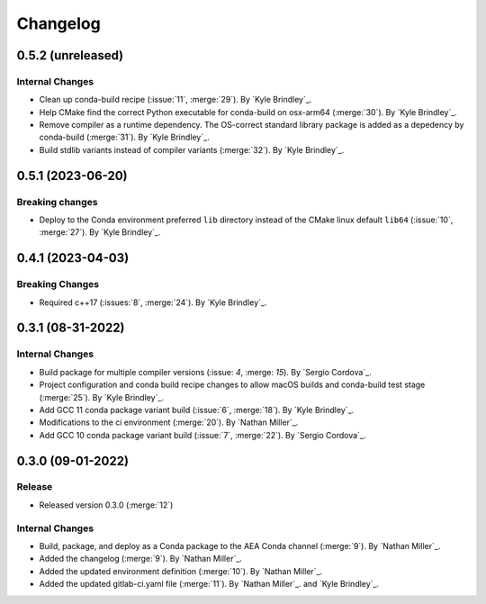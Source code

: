 .. _changelog:


#########
Changelog
#########

******************
0.5.2 (unreleased)
******************

Internal Changes
================
- Clean up conda-build recipe (:issue:`11`, :merge:`29`). By `Kyle Brindley`_.
- Help CMake find the correct Python executable for conda-build on osx-arm64 (:merge:`30`). By `Kyle Brindley`_.
- Remove compiler as a runtime dependency. The OS-correct standard library package is added as a depedency by
  conda-build (:merge:`31`). By `Kyle Brindley`_.
- Build stdlib variants instead of compiler variants (:merge:`32`). By `Kyle Brindley`_.

******************
0.5.1 (2023-06-20)
******************

Breaking changes
================
- Deploy to the Conda environment preferred ``lib`` directory instead of the CMake linux default ``lib64`` (:issue:`10`,
  :merge:`27`). By `Kyle Brindley`_.

******************
0.4.1 (2023-04-03)
******************

Breaking Changes
================
- Required c++17 (:issues:`8`, :merge:`24`). By `Kyle Brindley`_.

******************
0.3.1 (08-31-2022)
******************

Internal Changes
================
- Build package for multiple compiler versions (:issue: `4`, :merge: `15`). By `Sergio Cordova`_.
- Project configuration and conda build recipe changes to allow macOS builds and conda-build test stage (:merge:`25`).
  By `Kyle Brindley`_.
- Add GCC 11 conda package variant build (:issue:`6`, :merge:`18`). By `Kyle Brindley`_.
- Modifications to the ci environment (:merge:`20`). By `Nathan Miller`_.
- Add GCC 10 conda package variant build (:issue:`7`, :merge:`22`). By `Sergio Cordova`_.

******************
0.3.0 (09-01-2022)
******************

Release
=======
- Released version 0.3.0 (:merge:`12`)

Internal Changes
================
- Build, package, and deploy as a Conda package to the AEA Conda channel (:merge:`9`). By `Nathan Miller`_.
- Added the changelog (:merge:`9`). By `Nathan Miller`_.
- Added the updated environment definition (:merge:`10`). By `Nathan Miller`_.
- Added the updated gitlab-ci.yaml file (:merge:`11`). By `Nathan Miller`_. and `Kyle Brindley`_.
